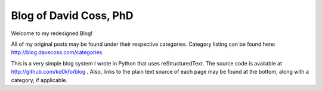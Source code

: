Blog of David Coss, PhD
=========================

Welcome to my redesigned Blog!

All of my original posts may be found under their respective categories. Category listing can be found here: http://blog.davecoss.com/categories

This is a very simple blog system I wrote in Python that uses reStructuredText. The source code is available at http://github.com/kd0kfo/blog . Also, links to the plain text source of each page may be found at the bottom, along with a category, if applicable.
